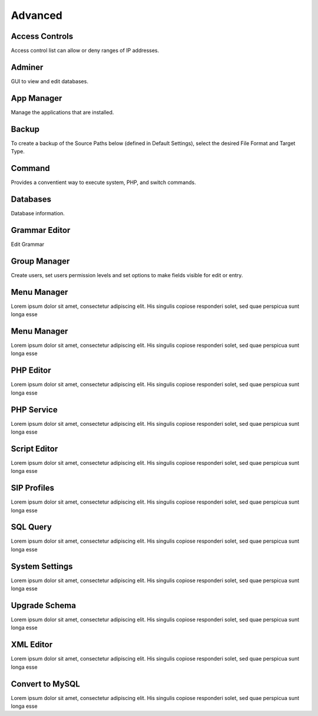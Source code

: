 ********
Advanced
********

Access Controls
---------------

Access control list can allow or deny ranges of IP addresses.

Adminer
-------

GUI to view and edit databases.

App Manager
-----------

Manage the applications that are installed.

Backup
------

To create a backup of the Source Paths below (defined in Default Settings), select the desired File Format and Target Type.

Command
-------

Provides a conventient way to execute system, PHP, and switch commands. 

Databases
---------------

Database information. 

Grammar Editor
--------------

Edit Grammar 

Group Manager
-------------

Create users, set users permission levels and set options to make fields visible for edit or entry. 

Menu Manager
------------

Lorem ipsum dolor sit amet, consectetur adipiscing elit. His singulis copiose responderi solet, sed quae perspicua sunt longa esse 

Menu Manager
------------

Lorem ipsum dolor sit amet, consectetur adipiscing elit. His singulis copiose responderi solet, sed quae perspicua sunt longa esse 

PHP Editor
----------

Lorem ipsum dolor sit amet, consectetur adipiscing elit. His singulis copiose responderi solet, sed quae perspicua sunt longa esse 

PHP Service
-----------

Lorem ipsum dolor sit amet, consectetur adipiscing elit. His singulis copiose responderi solet, sed quae perspicua sunt longa esse 

Script Editor
-------------

Lorem ipsum dolor sit amet, consectetur adipiscing elit. His singulis copiose responderi solet, sed quae perspicua sunt longa esse 

SIP Profiles
------------

Lorem ipsum dolor sit amet, consectetur adipiscing elit. His singulis copiose responderi solet, sed quae perspicua sunt longa esse 

SQL Query
---------

Lorem ipsum dolor sit amet, consectetur adipiscing elit. His singulis copiose responderi solet, sed quae perspicua sunt longa esse 

System Settings
---------------

Lorem ipsum dolor sit amet, consectetur adipiscing elit. His singulis copiose responderi solet, sed quae perspicua sunt longa esse 

Upgrade Schema
--------------

Lorem ipsum dolor sit amet, consectetur adipiscing elit. His singulis copiose responderi solet, sed quae perspicua sunt longa esse 

XML Editor
----------

Lorem ipsum dolor sit amet, consectetur adipiscing elit. His singulis copiose responderi solet, sed quae perspicua sunt longa esse 

Convert to MySQL
----------------

Lorem ipsum dolor sit amet, consectetur adipiscing elit. His singulis copiose responderi solet, sed quae perspicua sunt longa esse 
